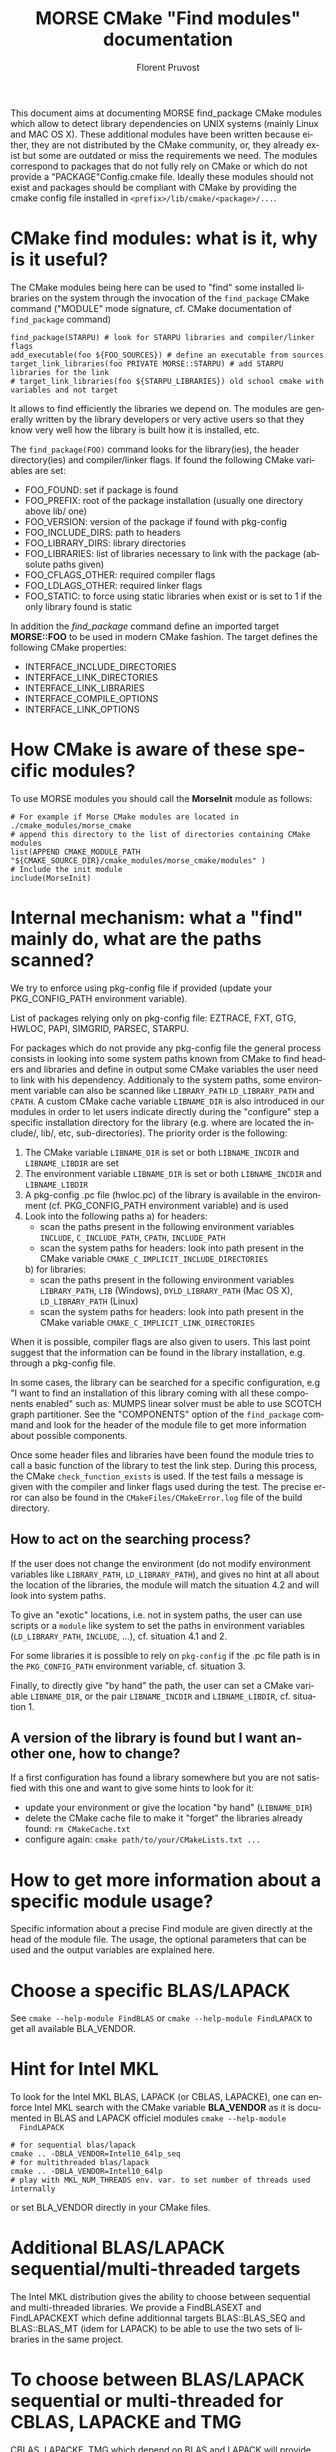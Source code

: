 #+TITLE: MORSE CMake "Find modules" documentation
#+AUTHOR: Florent Pruvost
#+LANGUAGE:  en
#+OPTIONS: H:3 num:t toc:t \n:nil @:t ::t |:t _:nil ^:nil -:t f:t *:t <:t
#+OPTIONS: TeX:t LaTeX:t skip:nil d:nil pri:nil tags:not-in-toc html-style:nil
#+EXPORT_SELECT_TAGS: export
#+EXPORT_EXCLUDE_TAGS: noexport
#+TAGS: noexport(n)
#+STARTUP: nolatexpreview

#+BEAMER_THEME: Rochester

#+HTML_HEAD:   <link rel="stylesheet" title="Standard" href="css/worg.css" type="text/css" />
#+HTML_HEAD:   <link rel="stylesheet" type="text/css" href="css/VisuGen.css" />
#+HTML_HEAD:   <link rel="stylesheet" type="text/css" href="css/VisuRubriqueEncadre.css" />

This document aims at documenting MORSE find_package CMake modules
which allow to detect library dependencies on UNIX systems (mainly
Linux and MAC OS X). These additional modules have been written
because either, they are not distributed by the CMake community, or,
they already exist but some are outdated or miss the requirements we
need. The modules correspond to packages that do not fully rely on
CMake or which do not provide a "PACKAGE"Config.cmake file. Ideally
these modules should not exist and packages should be compliant with
CMake by providing the cmake config file installed in
~<prefix>/lib/cmake/<package>/...~.

* CMake find modules: what is it, why is it useful?
  The CMake modules being here can be used to "find" some installed
  libraries on the system through the invocation of the ~find_package~
  CMake command ("MODULE" mode signature, cf. CMake documentation of
  ~find_package~ command)
  #+BEGIN_EXAMPLE
  find_package(STARPU) # look for STARPU libraries and compiler/linker flags
  add_executable(foo ${FOO_SOURCES}) # define an executable from sources
  target_link_libraries(foo PRIVATE MORSE::STARPU) # add STARPU libraries for the link
  # target_link_libraries(foo ${STARPU_LIBRARIES}) old school cmake with variables and not target
  #+END_EXAMPLE

  It allows to find efficiently the libraries we depend on.  The modules
  are generally written by the library developers or very active users
  so that they know very well how the library is built how it is
  installed, etc.

  The ~find_package(FOO)~ command looks for the library(ies), the header
  directory(ies) and compiler/linker flags. If found the following
  CMake variables are set:
  - FOO_FOUND: set if package is found
  - FOO_PREFIX: root of the package installation (usually one
    directory above lib/ one)
  - FOO_VERSION: version of the package if found with pkg-config
  - FOO_INCLUDE_DIRS: path to headers
  - FOO_LIBRARY_DIRS: library directories
  - FOO_LIBRARIES: list of libraries necessary to link with the
    package (absolute paths given)
  - FOO_CFLAGS_OTHER: required compiler flags
  - FOO_LDLAGS_OTHER: required linker flags
  - FOO_STATIC: to force using static libraries when exist or is set
    to 1 if the only library found is static

  In addition the /find_package/ command define an imported target
  *MORSE::FOO* to be used in modern CMake fashion. The target defines
  the following CMake properties:
  - INTERFACE_INCLUDE_DIRECTORIES
  - INTERFACE_LINK_DIRECTORIES
  - INTERFACE_LINK_LIBRARIES
  - INTERFACE_COMPILE_OPTIONS
  - INTERFACE_LINK_OPTIONS
* How CMake is aware of these specific modules?
  To use MORSE modules you should call the *MorseInit* module as follows:
  #+BEGIN_EXAMPLE
  # For example if Morse CMake modules are located in ./cmake_modules/morse_cmake
  # append this directory to the list of directories containing CMake modules
  list(APPEND CMAKE_MODULE_PATH "${CMAKE_SOURCE_DIR}/cmake_modules/morse_cmake/modules" )
  # Include the init module
  include(MorseInit)
  #+END_EXAMPLE
* Internal mechanism: what a "find" mainly do, what are the paths scanned?
  We try to enforce using pkg-config file if provided (update your
  PKG_CONFIG_PATH environment variable).

  List of packages relying only on pkg-config file: EZTRACE, FXT, GTG,
  HWLOC, PAPI, SIMGRID, PARSEC, STARPU.

  For packages which do not provide any pkg-config file the general
  process consists in looking into some system paths known from CMake to
  find headers and libraries and define in output some CMake variables
  the user need to link with his dependency. Additionaly to the system
  paths, some environment variable can also be scanned like ~LIBRARY_PATH~
  ~LD_LIBRARY_PATH~ and ~CPATH~. A custom CMake cache variable ~LIBNAME_DIR~
  is also introduced in our modules in order to let users indicate
  directly during the "configure" step a specific installation directory
  for the library (e.g. where are located the include/, lib/, etc,
  sub-directories). The priority order is the following:
  1) The CMake variable ~LIBNAME_DIR~ is set or both ~LIBNAME_INCDIR~ and
     ~LIBNAME_LIBDIR~ are set
  2) The environment variable ~LIBNAME_DIR~ is set or both ~LIBNAME_INCDIR~ and
     ~LIBNAME_LIBDIR~
  3) A pkg-config .pc file (hwloc.pc) of the library is available in the
     environment (cf. PKG_CONFIG_PATH environment variable) and is used
  4) Look into the following paths
     a) for headers:
        - scan the paths present in the following environment variables
          ~INCLUDE~, ~C_INCLUDE_PATH~, ~CPATH~, ~INCLUDE_PATH~
        - scan the system paths for headers: look into path present in
          the CMake variable ~CMAKE_C_IMPLICIT_INCLUDE_DIRECTORIES~
     b) for libraries:
        - scan the paths present in the following environment variables
          ~LIBRARY_PATH~, ~LIB~ (Windows), ~DYLD_LIBRARY_PATH~ (Mac OS X),
          ~LD_LIBRARY_PATH~ (Linux)
        - scan the system paths for headers: look into path present in
          the CMake variable ~CMAKE_C_IMPLICIT_LINK_DIRECTORIES~

  When it is possible, compiler flags are also given to users. This last
  point suggest that the information can be found in the library
  installation, e.g. through a pkg-config file.

  In some cases, the library can be searched for a specific
  configuration, e.g "I want to find an installation of this library
  coming with all these components enabled" such as: MUMPS linear solver
  must be able to use SCOTCH graph partitioner. See the "COMPONENTS"
  option of the ~find_package~ command and look for the header of the
  module file to get more information about possible components.

  Once some header files and libraries have been found the module tries
  to call a basic function of the library to test the link step. During
  this process, the CMake ~check_function_exists~ is used. If the test
  fails a message is given with the compiler and linker flags used
  during the test. The precise error can also be found in the
  ~CMakeFiles/CMakeError.log~ file of the build directory.

** How to act on the searching process?
   If the user does not change the environment (do not modify
   environment variables like ~LIBRARY_PATH~, ~LD_LIBRARY_PATH~), and
   gives no hint at all about the location of the libraries, the
   module will match the situation 4.2 and will look into system
   paths.

   To give an "exotic" locations, i.e. not in system paths, the user
   can use scripts or a ~module~ like system to set the paths in
   environment variables (~LD_LIBRARY_PATH~, ~INCLUDE~, ...),
   cf. situation 4.1 and 2.

   For some libraries it is possible to rely on ~pkg-config~ if the .pc
   file path is in the ~PKG_CONFIG_PATH~ environment variable,
   cf. situation 3.

   Finally, to directly give "by hand" the path, the user can set a
   CMake variable ~LIBNAME_DIR~, or the pair ~LIBNAME_INCDIR~ and
   ~LIBNAME_LIBDIR~, cf. situation 1.
** A version of the library is found but I want another one, how to change?
   If a first configuration has found a library somewhere but you are not
   satisfied with this one and want to give some hints to look for it:
   - update your environment or give the location "by hand" (~LIBNAME_DIR~)
   - delete the CMake cache file to make it "forget" the libraries
     already found: ~rm CMakeCache.txt~
   - configure again: ~cmake path/to/your/CMakeLists.txt ...~
* How to get more information about a specific module usage?
  Specific information about a precise Find module are given directly
  at the head of the module file. The usage, the optional parameters
  that can be used and the output variables are explained here.
* Choose a specific BLAS/LAPACK
  See ~cmake --help-module FindBLAS~ or ~cmake --help-module FindLAPACK~
  to get all available BLA_VENDOR.
* Hint for Intel MKL
  To look for the Intel MKL BLAS, LAPACK (or CBLAS, LAPACKE), one can
  enforce Intel MKL search with the CMake variable *BLA_VENDOR* as it is
  documented in BLAS and LAPACK officiel modules ~cmake --help-module
  FindLAPACK~
  #+BEGIN_EXAMPLE
  # for sequential blas/lapack
  cmake .. -DBLA_VENDOR=Intel10_64lp_seq
  # for multithreaded blas/lapack
  cmake .. -DBLA_VENDOR=Intel10_64lp
  # play with MKL_NUM_THREADS env. var. to set number of threads used internally
  #+END_EXAMPLE
  or set BLA_VENDOR directly in your CMake files.
* Additional BLAS/LAPACK sequential/multi-threaded targets
  The Intel MKL distribution gives the ability to choose between
  sequential and multi-threaded libraries. We provide a FindBLASEXT
  and FindLAPACKEXT which define additionnal targets BLAS::BLAS_SEQ
  and BLAS::BLAS_MT (idem for LAPACK) to be able to use the two sets
  of libraries in the same project.
* To choose between BLAS/LAPACK sequential or multi-threaded for CBLAS, LAPACKE and TMG
  CBLAS, LAPACKE, TMG which depend on BLAS and LAPACK will provide the
  sequential libraries by default. To get multi-threaded ones, use the
  CMake variable CBLAS_MT=1, (idem LAPACKE_MT, TMG_MT).
* To prefer static libraries if both static and dynamic are available
  Set "PACKAGE"_STATIC=1 at cmake configure. For BLAS/LAPACK/SCALAPACK
  use *BLA_STATIC=1*.
